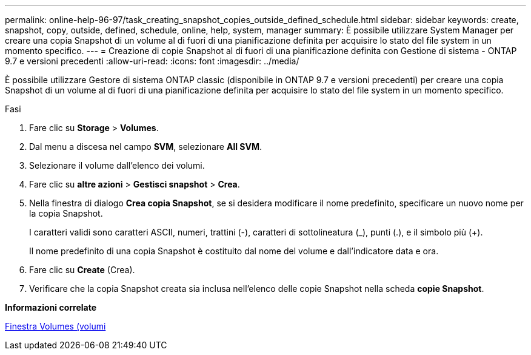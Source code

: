 ---
permalink: online-help-96-97/task_creating_snapshot_copies_outside_defined_schedule.html 
sidebar: sidebar 
keywords: create, snapshot, copy, outside, defined, schedule, online, help, system, manager 
summary: È possibile utilizzare System Manager per creare una copia Snapshot di un volume al di fuori di una pianificazione definita per acquisire lo stato del file system in un momento specifico. 
---
= Creazione di copie Snapshot al di fuori di una pianificazione definita con Gestione di sistema - ONTAP 9.7 e versioni precedenti
:allow-uri-read: 
:icons: font
:imagesdir: ../media/


[role="lead"]
È possibile utilizzare Gestore di sistema ONTAP classic (disponibile in ONTAP 9.7 e versioni precedenti) per creare una copia Snapshot di un volume al di fuori di una pianificazione definita per acquisire lo stato del file system in un momento specifico.

.Fasi
. Fare clic su *Storage* > *Volumes*.
. Dal menu a discesa nel campo *SVM*, selezionare *All SVM*.
. Selezionare il volume dall'elenco dei volumi.
. Fare clic su *altre azioni* > *Gestisci snapshot* > *Crea*.
. Nella finestra di dialogo *Crea copia Snapshot*, se si desidera modificare il nome predefinito, specificare un nuovo nome per la copia Snapshot.
+
I caratteri validi sono caratteri ASCII, numeri, trattini (-), caratteri di sottolineatura (_), punti (.), e il simbolo più (+).

+
Il nome predefinito di una copia Snapshot è costituito dal nome del volume e dall'indicatore data e ora.

. Fare clic su *Create* (Crea).
. Verificare che la copia Snapshot creata sia inclusa nell'elenco delle copie Snapshot nella scheda *copie Snapshot*.


*Informazioni correlate*

xref:reference_volumes_window.adoc[Finestra Volumes (volumi]
